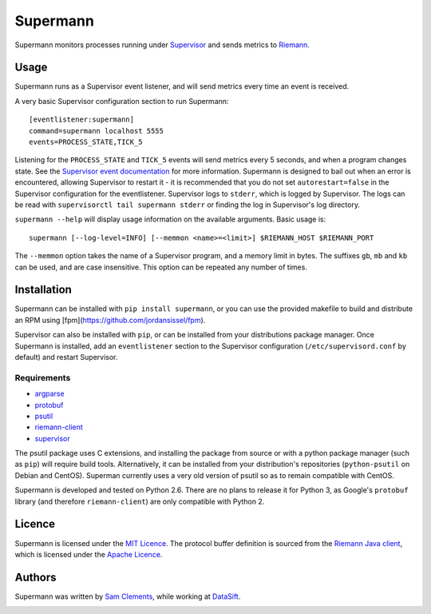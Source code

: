 =========
Supermann
=========

.. image:: https://pypip.in/v/supermann/badge.png
    :target: https://pypi.python.org/pypi/supermann

.. image:: https://travis-ci.org/borntyping/supermann.png?branch=master
    :target: https://travis-ci.org/borntyping/supermann

Supermann monitors processes running under `Supervisor <http://supervisord.org/>`_ and sends metrics to `Riemann <http://riemann.io/>`_.

Usage
-----

Supermann runs as a Supervisor event listener, and will send metrics every time an event is received.

A very basic Supervisor configuration section to run Supermann::

    [eventlistener:supermann]
    command=supermann localhost 5555
    events=PROCESS_STATE,TICK_5

Listening for the ``PROCESS_STATE`` and ``TICK_5`` events will send metrics every 5 seconds, and when a program changes state. See the `Supervisor event documentation <http://supervisord.org/events.html>`_ for more information. Supermann is designed to bail out when an error is encountered, allowing Supervisor to restart it - it is recommended that you do not set ``autorestart=false`` in the Supervisor configuration for the eventlistener. Supervisor logs to ``stderr``, which is logged by Supervisor. The logs can be read with ``supervisorctl tail supermann stderr`` or finding the log in Supervisor's log directory.

``supermann --help`` will display usage information on the available arguments. Basic usage is::

    supermann [--log-level=INFO] [--memmon <name>=<limit>] $RIEMANN_HOST $RIEMANN_PORT

The ``--memmon`` option takes the name of a Supervisor program, and a memory limit in bytes. The suffixes ``gb``, ``mb`` and ``kb`` can be used, and are case insensitive. This option can be repeated any number of times.

Installation
------------

Supermann can be installed with ``pip install supermann``, or you can use the provided makefile to build and distribute an RPM using [fpm](https://github.com/jordansissel/fpm).

Supervisor can also be installed with ``pip``, or can be installed from your distributions package manager. Once Supermann is installed, add an ``eventlistener`` section to the Supervisor configuration (``/etc/supervisord.conf`` by default) and restart Supervisor.

Requirements
^^^^^^^^^^^^

* `argparse <https://pypi.python.org/pypi/argparse>`_
* `protobuf <https://pypi.python.org/pypi/protobuf>`_
* `psutil <https://pypi.python.org/pypi/psutil>`_
* `riemann-client <https://pypi.python.org/pypi/riemann-client>`_
* `supervisor <https://pypi.python.org/pypi/supervisor>`__

The psutil package uses C extensions, and installing the package from source or with a python package manager (such as ``pip``) will require build tools. Alternatively, it can be installed from your distribution's repositories (``python-psutil`` on Debian and CentOS). Superman currently uses a very old version of psutil so as to remain compatible with CentOS.

Supermann is developed and tested on Python 2.6. There are no plans to release it for Python 3, as Google's ``protobuf`` library (and therefore ``riemann-client``) are only compatible with Python 2.

Licence
-------

Supermann is licensed under the `MIT Licence <http://opensource.org/licenses/MIT>`_. The protocol buffer definition is sourced from the `Riemann Java client <https://github.com/aphyr/riemann-java-client/blob/0c4a1a255be6f33069d7bb24d0cc7efb71bf4bc8/src/main/proto/riemann/proto.proto>`_, which is licensed under the `Apache Licence <http://www.apache.org/licenses/LICENSE-2.0>`_.

Authors
-------

Supermann was written by `Sam Clements <https://github.com/borntyping>`_, while working at `DataSift <https://datasift.com>`_.

.. image:: https://0.gravatar.com/avatar/8dd5661684a7385fe723b7e7588e91ee?d=https%3A%2F%2Fidenticons.github.com%2Fe83ef7586374403a328e175927b98cac.png&r=x&s=40
.. image:: https://1.gravatar.com/avatar/a3a6d949b43b6b880ffb3e277a65f49d?d=https%3A%2F%2Fidenticons.github.com%2F065affbc170e2511eeacb3bd0e975ec1.png&r=x&s=40
